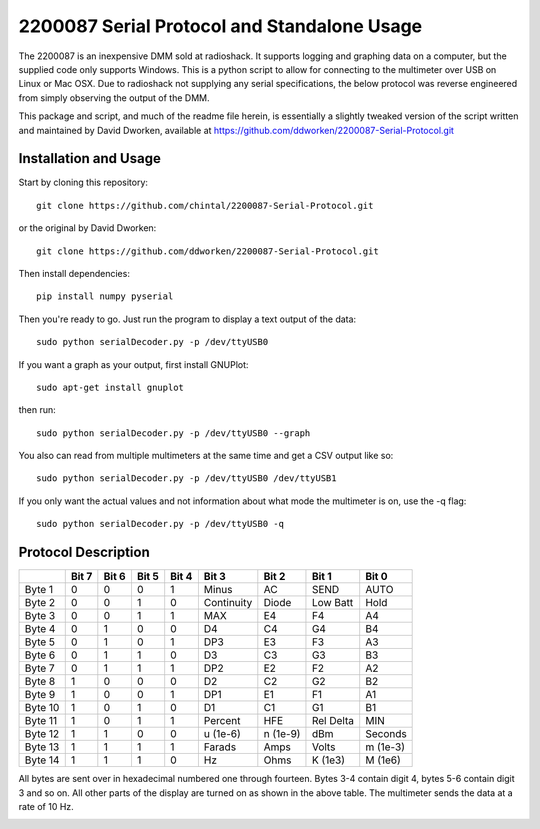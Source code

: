 2200087 Serial Protocol and Standalone Usage
############################################

The 2200087 is an inexpensive DMM sold at radioshack. It supports logging and 
graphing data on a computer, but the supplied code only supports Windows. This 
is a python script to allow for connecting to the multimeter over USB on Linux 
or Mac OSX. Due to radioshack not supplying any serial specifications, the below 
protocol was reverse engineered from simply observing the output of the DMM.
 
This package and script, and much of the readme file herein, is essentially a 
slightly tweaked version of the script written and maintained by David Dworken, 
available at https://github.com/ddworken/2200087-Serial-Protocol.git  

Installation and Usage
======================

Start by cloning this repository::

    git clone https://github.com/chintal/2200087-Serial-Protocol.git

or the original by David Dworken::

    git clone https://github.com/ddworken/2200087-Serial-Protocol.git

Then install dependencies::

    pip install numpy pyserial

Then you're ready to go. Just run the program to display a text output of the data::

    sudo python serialDecoder.py -p /dev/ttyUSB0
 
If you want a graph as your output, first install GNUPlot::

    sudo apt-get install gnuplot

then run::

    sudo python serialDecoder.py -p /dev/ttyUSB0 --graph

You also can read from multiple multimeters at the same time and get a 
CSV output like so::

    sudo python serialDecoder.py -p /dev/ttyUSB0 /dev/ttyUSB1

If you only want the actual values and not information about what mode 
the multimeter is on, use the -q flag::

    sudo python serialDecoder.py -p /dev/ttyUSB0 -q

Protocol Description
====================

+---------+-------+-------+-------+-------+------------+----------+-----------+----------+
|         | Bit 7 | Bit 6 | Bit 5 | Bit 4 | Bit 3      | Bit 2    | Bit 1     | Bit 0    | 
+=========+=======+=======+=======+=======+============+==========+===========+==========+ 
| Byte 1  | 0     | 0     | 0     | 1     | Minus      | AC       | SEND      | AUTO     |
+---------+-------+-------+-------+-------+------------+----------+-----------+----------+
| Byte 2  | 0     | 0     | 1     | 0     | Continuity | Diode    | Low Batt  | Hold     | 
+---------+-------+-------+-------+-------+------------+----------+-----------+----------+
| Byte 3  | 0     | 0     | 1     | 1     | MAX        | E4       | F4        | A4       |
+---------+-------+-------+-------+-------+------------+----------+-----------+----------+
| Byte 4  | 0     | 1     | 0     | 0     | D4         | C4       | G4        | B4       |
+---------+-------+-------+-------+-------+------------+----------+-----------+----------+
| Byte 5  | 0     | 1     | 0     | 1     | DP3        | E3       | F3        | A3       |
+---------+-------+-------+-------+-------+------------+----------+-----------+----------+
| Byte 6  | 0     | 1     | 1     | 0     | D3         | C3       | G3        | B3       |
+---------+-------+-------+-------+-------+------------+----------+-----------+----------+
| Byte 7  | 0     | 1     | 1     | 1     | DP2        | E2       | F2        | A2       |
+---------+-------+-------+-------+-------+------------+----------+-----------+----------+
| Byte 8  | 1     | 0     | 0     | 0     | D2         | C2       | G2        | B2       |
+---------+-------+-------+-------+-------+------------+----------+-----------+----------+
| Byte 9  | 1     | 0     | 0     | 1     | DP1        | E1       | F1        | A1       |
+---------+-------+-------+-------+-------+------------+----------+-----------+----------+
| Byte 10 | 1     | 0     | 1     | 0     | D1         | C1       | G1        | B1       |
+---------+-------+-------+-------+-------+------------+----------+-----------+----------+
| Byte 11 | 1     | 0     | 1     | 1     | Percent    | HFE      | Rel Delta | MIN      |
+---------+-------+-------+-------+-------+------------+----------+-----------+----------+
| Byte 12 | 1     | 1     | 0     | 0     | u (1e-6)   | n (1e-9) | dBm       | Seconds  |
+---------+-------+-------+-------+-------+------------+----------+-----------+----------+
| Byte 13 | 1     | 1     | 1     | 1     | Farads     | Amps     | Volts     | m (1e-3) | 
+---------+-------+-------+-------+-------+------------+----------+-----------+----------+
| Byte 14 | 1     | 1     | 1     | 0     | Hz         | Ohms     | K (1e3)   | M (1e6)  |
+---------+-------+-------+-------+-------+------------+----------+-----------+----------+

All bytes are sent over in hexadecimal numbered one through fourteen. Bytes 3-4 
contain digit 4, bytes 5-6 contain digit 3 and so on. All other parts of the 
display are turned on as shown in the above table. The multimeter sends the data 
at a rate of 10 Hz. 

.. image:: https://cloud.githubusercontent.com/assets/5304541/6250379/6ab9de40-b75b-11e4-9444-c7d69e58e5ff.png
.. image:: https://cloud.githubusercontent.com/assets/5304541/6250469/03216f4a-b75c-11e4-92eb-9b6d7568b3a8.png
